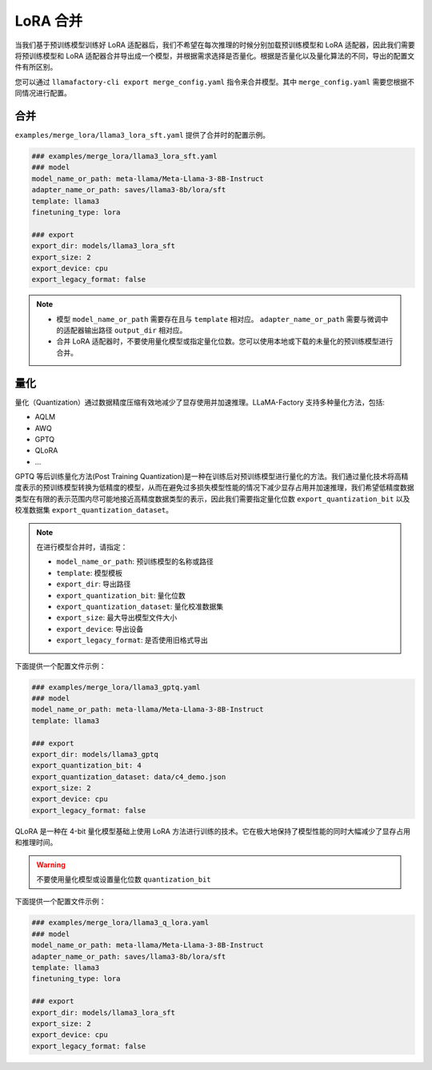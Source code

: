 LoRA 合并
#################
当我们基于预训练模型训练好 LoRA 适配器后，我们不希望在每次推理的时候分别加载预训练模型和 LoRA 适配器，因此我们需要将预训练模型和 LoRA 适配器合并导出成一个模型，并根据需求选择是否量化。根据是否量化以及量化算法的不同，导出的配置文件有所区别。

您可以通过 ``llamafactory-cli export merge_config.yaml`` 指令来合并模型。其中 ``merge_config.yaml`` 需要您根据不同情况进行配置。


合并
~~~~~~~~~~~~~~~~~~~~~~~

``examples/merge_lora/llama3_lora_sft.yaml`` 提供了合并时的配置示例。

.. code-block:: yaml

    ### examples/merge_lora/llama3_lora_sft.yaml
    ### model
    model_name_or_path: meta-llama/Meta-Llama-3-8B-Instruct
    adapter_name_or_path: saves/llama3-8b/lora/sft
    template: llama3
    finetuning_type: lora

    ### export
    export_dir: models/llama3_lora_sft
    export_size: 2
    export_device: cpu
    export_legacy_format: false


.. note::
    * 模型 ``model_name_or_path`` 需要存在且与 ``template`` 相对应。 ``adapter_name_or_path`` 需要与微调中的适配器输出路径 ``output_dir`` 相对应。
    * 合并 LoRA 适配器时，不要使用量化模型或指定量化位数。您可以使用本地或下载的未量化的预训练模型进行合并。


量化
~~~~~~~~~~~~~~~~~~~~~~
量化（Quantization）通过数据精度压缩有效地减少了显存使用并加速推理。LLaMA-Factory 支持多种量化方法，包括:

* AQLM
* AWQ
* GPTQ
* QLoRA
* ...

GPTQ 等后训练量化方法(Post Training Quantization)是一种在训练后对预训练模型进行量化的方法。我们通过量化技术将高精度表示的预训练模型转换为低精度的模型，从而在避免过多损失模型性能的情况下减少显存占用并加速推理，我们希望低精度数据类型在有限的表示范围内尽可能地接近高精度数据类型的表示，因此我们需要指定量化位数 ``export_quantization_bit`` 以及校准数据集 ``export_quantization_dataset``。

.. note::
    在进行模型合并时，请指定：
    
    * ``model_name_or_path``: 预训练模型的名称或路径
    * ``template``: 模型模板
    * ``export_dir``: 导出路径
    * ``export_quantization_bit``: 量化位数
    * ``export_quantization_dataset``: 量化校准数据集
    * ``export_size``: 最大导出模型文件大小
    * ``export_device``: 导出设备
    * ``export_legacy_format``: 是否使用旧格式导出

下面提供一个配置文件示例：

.. code-block:: yaml

    ### examples/merge_lora/llama3_gptq.yaml
    ### model
    model_name_or_path: meta-llama/Meta-Llama-3-8B-Instruct
    template: llama3

    ### export
    export_dir: models/llama3_gptq
    export_quantization_bit: 4
    export_quantization_dataset: data/c4_demo.json
    export_size: 2
    export_device: cpu
    export_legacy_format: false


QLoRA 是一种在 4-bit 量化模型基础上使用 LoRA 方法进行训练的技术。它在极大地保持了模型性能的同时大幅减少了显存占用和推理时间。

.. warning:: 
    不要使用量化模型或设置量化位数 ``quantization_bit``

下面提供一个配置文件示例：

.. code-block:: yaml

    ### examples/merge_lora/llama3_q_lora.yaml
    ### model
    model_name_or_path: meta-llama/Meta-Llama-3-8B-Instruct
    adapter_name_or_path: saves/llama3-8b/lora/sft
    template: llama3
    finetuning_type: lora

    ### export
    export_dir: models/llama3_lora_sft
    export_size: 2
    export_device: cpu
    export_legacy_format: false





